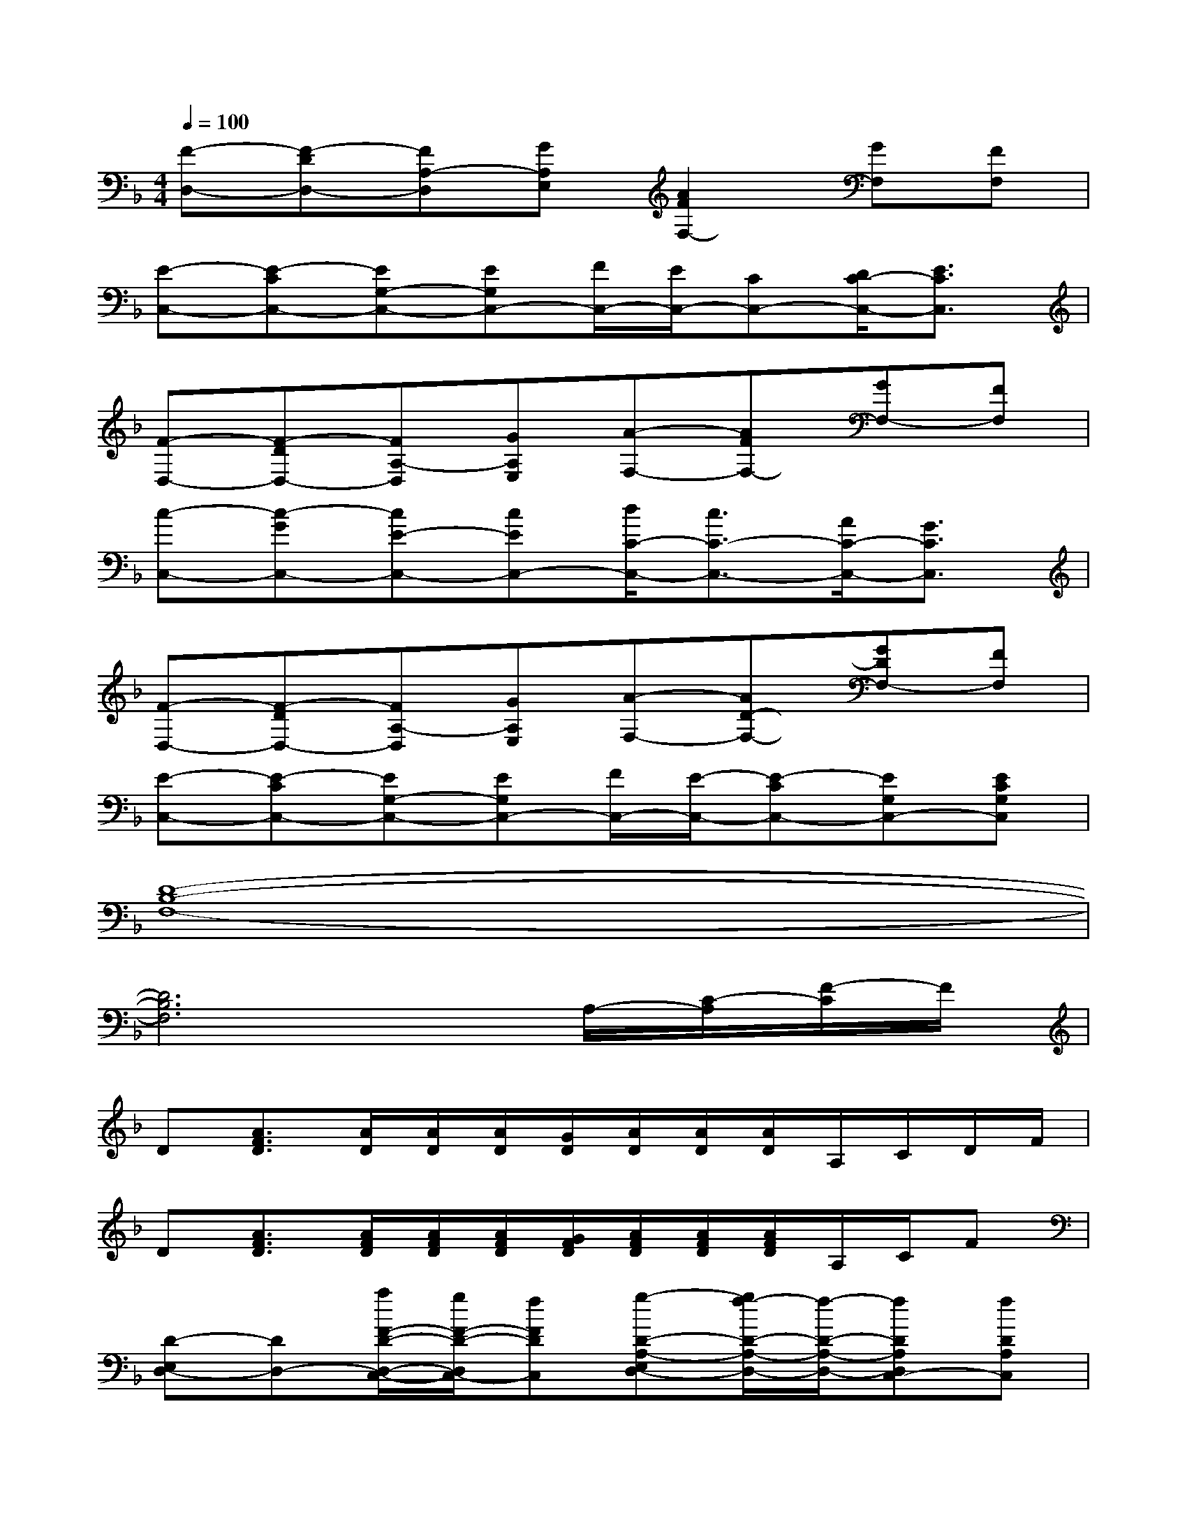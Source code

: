 X:1
T:
M:4/4
L:1/8
Q:1/4=100
K:F%1flats
V:1
[F-D,-][F-DD,-][FA,-D,][GA,E,][A2F2F,2-][GF,][FF,]|
[E-C,-][E-CC,-][EG,-C,-][EG,C,-][F/2C,/2-][E/2C,/2-][CC,-][D/2C/2-C,/2-][E3/2C3/2C,3/2]|
[F-D,-][F-DD,-][FA,-D,][GA,E,][A-F,-][AFF,-][GF,-][FF,]|
[c-C,-][c-GC,-][cE-C,-][cEC,-][d/2C/2-C,/2-][c3/2C3/2-C,3/2-][A/2C/2-C,/2-][G3/2C3/2C,3/2]|
[F-D,-][F-DD,-][FA,-D,][GA,E,][A-F,-][AD-F,-][GDF,-][FF,]|
[E-C,-][E-CC,-][EG,-C,-][EG,C,-][F/2C,/2-][E/2-C,/2-][E-CC,-][EG,C,-][ECG,C,]|
[D8-B,8-F,8-]|
[D6B,6F,6]A,/2-[C/2-A,/2][F/2-C/2]F/2|
D[A3/2F3/2D3/2][A/2D/2][A/2D/2][A/2D/2][G/2D/2][A/2D/2][A/2D/2][A/2D/2]A,/2C/2D/2F/2|
D[A3/2F3/2D3/2][A/2F/2D/2][A/2F/2D/2][A/2F/2D/2][G/2F/2D/2][A/2F/2D/2][A/2F/2D/2][A/2F/2D/2]A,/2C/2F|
[D-E,D,-][DD,-][a/2F/2-D/2-D,/2-C,/2-][g/2F/2-D/2-D,/2C,/2-][fFDC,][g-D-A,-E,D,-][g/2f/2-D/2-A,/2-D,/2-][f/2-D/2-A,/2-D,/2-][fDA,D,C,-][fDA,C,]|
[f-A,-F,-E,D,-][f/2d/2-A,/2-F,/2-D,/2-][d/2-A,/2-F,/2-D,/2-][dA,F,D,-C,-][cA,F,D,C,][d-A,-F,-E,D,-][dA,F,D,-][A,/2D,/2-C,/2-][C/2D,/2-C,/2-][FD,C,]|
[D-E,D,-][DD,-][a/2F/2-D/2-D,/2-C,/2-][g/2F/2-D/2-D,/2-C,/2-][fFDD,C,][g-D-A,-D,-C,][g/2f/2-D/2-A,/2-D,/2-][f/2-D/2-A,/2-D,/2-][fDA,E,-D,-][f/2D/2-A,/2-E,/2-D,/2-][f/2D/2A,/2E,/2D,/2]|
[g-F-D-E,D,-][gFDD,-][a-F-D-D,C,-][a-F-D-C,][aFDE,D,-][g-D-A,-D,-][c'/2g/2f/2-D/2-A,/2-D,/2-C,/2-][a/2f/2-D/2-A,/2-D,/2C,/2-][b-fDA,C,]|
[bE-C-G,-E,D,-][c'/2E/2-C/2-G,/2-D,/2-][b/2E/2-C/2-G,/2-D,/2-][a2E2C2G,2D,2C,2][c-CG,E,-D,-][a/2-c/2E,/2D,/2-][a/2-e/2-E/2-D,/2-][a/2-e/2-E/2-D,/2-C,/2-][a/2f/2-e/2F/2-E/2D,/2-C,/2-][afFD,C,]|
[g-D-B,-E,D,-][g/2D/2-B,/2-D,/2-][f/2-D/2-B,/2-D,/2-][f/2D/2-B,/2-D,/2-C,/2-][f/2-D/2B,/2D,/2-C,/2-][fD-B,-D,C,][eD-B,-D,-C,][eDB,D,-][eD-B,-E,-D,-][eDB,E,D,]